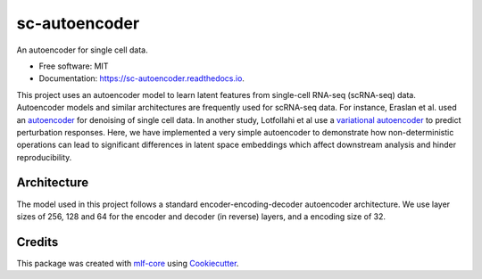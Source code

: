 ==============
sc-autoencoder
==============

.. image:: https://github.com/mlf-core/sc-autoencoder/workflows/Train%20sc-autoencoder%20using%20CPU/badge.svg
        :target: https://github.com/mlf-core/sc-autoencoder/workflows/Train%20sc-autoencoder%20using%20CPU/badge.svg
        :alt: Github Workflow CPU Training sc-autoencoder Status

.. image:: https://github.com/mlf-core/sc-autoencoder/workflows/Publish%20Container%20to%20Docker%20Packages/badge.svg
        :target: https://github.com/mlf-core/sc-autoencoder/workflows/Publish%20Container%20to%20Docker%20Packages/badge.svg
        :alt: Publish Container to Docker Packages

.. image:: https://github.com/mlf-core/sc-autoencoder/workflows/mlf-core%20lint/badge.svg
        :target: https://github.com/mlf-core/sc-autoencoder/workflows/mlf-core%20lint/badge.svg
        :alt: mlf-core lint


.. image:: https://readthedocs.org/projects/sc-autoencoder/badge/?version=latest
        :target: https://sc-autoencoder.readthedocs.io/en/latest/?badge=latest
        :alt: Documentation Status

An autoencoder for single cell data.

* Free software: MIT
* Documentation: https://sc-autoencoder.readthedocs.io.

This project uses an autoencoder model to learn latent features from single-cell RNA-seq (scRNA-seq) data. Autoencoder models
and similar architectures are frequently used for scRNA-seq data. For instance, Eraslan et al. used an `autoencoder <https://www.nature.com/articles/s41467-018-07931-2>`_ for denoising
of single cell data. In another study, Lotfollahi et al use a `variational autoencoder <https://www.nature.com/articles/s41592-019-0494-8>`_ to predict perturbation responses.
Here, we have implemented a very simple autoencoder to demonstrate how non-deterministic operations can lead to significant differences in latent space embeddings which affect
downstream analysis and hinder reproducibility.

Architecture
------------
The model used in this project follows a standard encoder-encoding-decoder autoencoder architecture.
We use layer sizes of 256, 128 and 64 for the encoder and decoder (in reverse) layers, and a encoding size of 32.


.. image:: docs/images/autoencoder_architecture.png
        :alt: Autoencoder architecture
        :scale: 10


Credits
-------

This package was created with `mlf-core`_ using Cookiecutter_.

.. _mlf-core: https://mlf-core.readthedocs.io/en/latest/
.. _Cookiecutter: https://github.com/audreyr/cookiecutter
